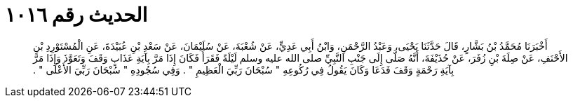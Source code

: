 
= الحديث رقم ١٠١٦

[quote.hadith]
أَخْبَرَنَا مُحَمَّدُ بْنُ بَشَّارٍ، قَالَ حَدَّثَنَا يَحْيَى، وَعَبْدُ الرَّحْمَنِ، وَابْنُ أَبِي عَدِيٍّ، عَنْ شُعْبَةَ، عَنْ سُلَيْمَانَ، عَنْ سَعْدِ بْنِ عُبَيْدَةَ، عَنِ الْمُسْتَوْرِدِ بْنِ الأَحْنَفِ، عَنْ صِلَةَ بْنِ زُفَرَ، عَنْ حُذَيْفَةَ، أَنَّهُ صَلَّى إِلَى جَنْبِ النَّبِيِّ صلى الله عليه وسلم لَيْلَةً فَقَرَأَ فَكَانَ إِذَا مَرَّ بِآيَةِ عَذَابٍ وَقَفَ وَتَعَوَّذَ وَإِذَا مَرَّ بِآيَةِ رَحْمَةٍ وَقَفَ فَدَعَا وَكَانَ يَقُولُ فِي رُكُوعِهِ ‏"‏ سُبْحَانَ رَبِّيَ الْعَظِيمِ ‏"‏ ‏.‏ وَفِي سُجُودِهِ ‏"‏ سُبْحَانَ رَبِّيَ الأَعْلَى ‏"‏ ‏.‏